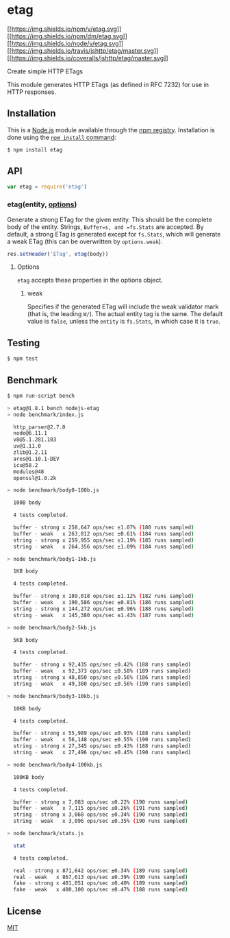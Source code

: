 * etag
:PROPERTIES:
:CUSTOM_ID: etag
:END:
[[https://npmjs.org/package/etag][[[https://img.shields.io/npm/v/etag.svg]]]]
[[https://npmjs.org/package/etag][[[https://img.shields.io/npm/dm/etag.svg]]]]
[[https://nodejs.org/en/download/][[[https://img.shields.io/node/v/etag.svg]]]]
[[https://travis-ci.org/jshttp/etag][[[https://img.shields.io/travis/jshttp/etag/master.svg]]]]
[[https://coveralls.io/r/jshttp/etag?branch=master][[[https://img.shields.io/coveralls/jshttp/etag/master.svg]]]]

Create simple HTTP ETags

This module generates HTTP ETags (as defined in RFC 7232) for use in
HTTP responses.

** Installation
:PROPERTIES:
:CUSTOM_ID: installation
:END:
This is a [[https://nodejs.org/en/][Node.js]] module available through
the [[https://www.npmjs.com/][npm registry]]. Installation is done using
the
[[https://docs.npmjs.com/getting-started/installing-npm-packages-locally][=npm install=
command]]:

#+begin_src sh
$ npm install etag
#+end_src

** API
:PROPERTIES:
:CUSTOM_ID: api
:END:

#+begin_html
  <!-- eslint-disable no-unused-vars -->
#+end_html

#+begin_src js
var etag = require('etag')
#+end_src

*** etag(entity, [[#options][options]])
:PROPERTIES:
:CUSTOM_ID: etagentity-options
:END:
Generate a strong ETag for the given entity. This should be the complete
body of the entity. Strings, =Buffer=s, and =fs.Stats= are accepted. By
default, a strong ETag is generated except for =fs.Stats=, which will
generate a weak ETag (this can be overwritten by =options.weak=).

#+begin_html
  <!-- eslint-disable no-undef -->
#+end_html

#+begin_src js
res.setHeader('ETag', etag(body))
#+end_src

**** Options
:PROPERTIES:
:CUSTOM_ID: options
:END:
=etag= accepts these properties in the options object.

***** weak
:PROPERTIES:
:CUSTOM_ID: weak
:END:
Specifies if the generated ETag will include the weak validator mark
(that is, the leading =W/=). The actual entity tag is the same. The
default value is =false=, unless the =entity= is =fs.Stats=, in which
case it is =true=.

** Testing
:PROPERTIES:
:CUSTOM_ID: testing
:END:
#+begin_src sh
$ npm test
#+end_src

** Benchmark
:PROPERTIES:
:CUSTOM_ID: benchmark
:END:
#+begin_src sh
$ npm run-script bench

> etag@1.8.1 bench nodejs-etag
> node benchmark/index.js

  http_parser@2.7.0
  node@6.11.1
  v8@5.1.281.103
  uv@1.11.0
  zlib@1.2.11
  ares@1.10.1-DEV
  icu@58.2
  modules@48
  openssl@1.0.2k

> node benchmark/body0-100b.js

  100B body

  4 tests completed.

  buffer - strong x 258,647 ops/sec ±1.07% (180 runs sampled)
  buffer - weak   x 263,812 ops/sec ±0.61% (184 runs sampled)
  string - strong x 259,955 ops/sec ±1.19% (185 runs sampled)
  string - weak   x 264,356 ops/sec ±1.09% (184 runs sampled)

> node benchmark/body1-1kb.js

  1KB body

  4 tests completed.

  buffer - strong x 189,018 ops/sec ±1.12% (182 runs sampled)
  buffer - weak   x 190,586 ops/sec ±0.81% (186 runs sampled)
  string - strong x 144,272 ops/sec ±0.96% (188 runs sampled)
  string - weak   x 145,380 ops/sec ±1.43% (187 runs sampled)

> node benchmark/body2-5kb.js

  5KB body

  4 tests completed.

  buffer - strong x 92,435 ops/sec ±0.42% (188 runs sampled)
  buffer - weak   x 92,373 ops/sec ±0.58% (189 runs sampled)
  string - strong x 48,850 ops/sec ±0.56% (186 runs sampled)
  string - weak   x 49,380 ops/sec ±0.56% (190 runs sampled)

> node benchmark/body3-10kb.js

  10KB body

  4 tests completed.

  buffer - strong x 55,989 ops/sec ±0.93% (188 runs sampled)
  buffer - weak   x 56,148 ops/sec ±0.55% (190 runs sampled)
  string - strong x 27,345 ops/sec ±0.43% (188 runs sampled)
  string - weak   x 27,496 ops/sec ±0.45% (190 runs sampled)

> node benchmark/body4-100kb.js

  100KB body

  4 tests completed.

  buffer - strong x 7,083 ops/sec ±0.22% (190 runs sampled)
  buffer - weak   x 7,115 ops/sec ±0.26% (191 runs sampled)
  string - strong x 3,068 ops/sec ±0.34% (190 runs sampled)
  string - weak   x 3,096 ops/sec ±0.35% (190 runs sampled)

> node benchmark/stats.js

  stat

  4 tests completed.

  real - strong x 871,642 ops/sec ±0.34% (189 runs sampled)
  real - weak   x 867,613 ops/sec ±0.39% (190 runs sampled)
  fake - strong x 401,051 ops/sec ±0.40% (189 runs sampled)
  fake - weak   x 400,100 ops/sec ±0.47% (188 runs sampled)
#+end_src

** License
:PROPERTIES:
:CUSTOM_ID: license
:END:
[[file:LICENSE][MIT]]
